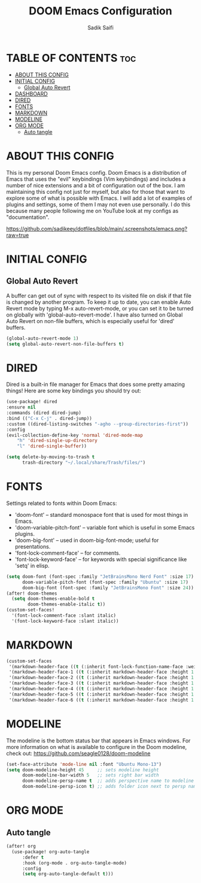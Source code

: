 #+title: DOOM Emacs Configuration
#+author: Sadik Saifi
#+description: This is configuration for doom emacs.
#+property: header-args :tangle ./config.el

* TABLE OF CONTENTS :toc:
- [[#about-this-config][ABOUT THIS CONFIG]]
- [[#initial-config][INITIAL CONFIG]]
  - [[#global-auto-revert][Global Auto Revert]]
- [[#dashboard][DASHBOARD]]
- [[#dired][DIRED]]
- [[#fonts][FONTS]]
- [[#markdown][MARKDOWN]]
- [[#modeline][MODELINE]]
- [[#org-mode][ORG MODE]]
  - [[#auto-tangle][Auto tangle]]

* ABOUT THIS CONFIG
This is my personal Doom Emacs config.  Doom Emacs is a distribution of Emacs that uses the "evil" keybindings (Vim keybindings) and includes a number of nice extensions and a bit of configuration out of the box.  I am maintaining this config not just for myself, but also for those that want to explore some of what is possible with Emacs.  I will add a lot of examples of plugins and settings, some of them I may not even use personally.  I do this because many people following me on YouTube look at my configs as "documentation".

[[https://github.com/sadikeey/dotfiles/blob/main/.screenshots/emacs.png?raw=true]]

* INITIAL CONFIG

** Global Auto Revert
A buffer can get out of sync with respect to its visited file on disk if that file is changed by another program. To keep it up to date, you can enable Auto Revert mode by typing M-x auto-revert-mode, or you can set it to be turned on globally with 'global-auto-revert-mode'.  I have also turned on Global Auto Revert on non-file buffers, which is especially useful for 'dired' buffers.

#+begin_src emacs-lisp
(global-auto-revert-mode 1)
(setq global-auto-revert-non-file-buffers t)
#+end_src

* DIRED

Dired is a built-in file manager for Emacs that does some pretty amazing things!  Here are some key bindings you should try out:

#+begin_src emacs-lisp
(use-package! dired
:ensure nil
:commands (dired dired-jump)
:bind (("C-x C-j" . dired-jump))
:custom ((dired-listing-switches "-agho --group-directories-first"))
:config
(evil-collection-define-key 'normal 'dired-mode-map
    "h" 'dired-single-up-directory
    "l" 'dired-single-buffer))

(setq delete-by-moving-to-trash t
      trash-directory "~/.local/share/Trash/files/")
#+end_src

* FONTS
Settings related to fonts within Doom Emacs:
- 'doom-font' -- standard monospace font that is used for most things in Emacs.
- 'doom-variable-pitch-font' -- variable font which is useful in some Emacs plugins.
- 'doom-big-font' -- used in doom-big-font-mode; useful for presentations.
- 'font-lock-comment-face' -- for comments.
- 'font-lock-keyword-face' -- for keywords with special significance like 'setq' in elisp.

#+BEGIN_SRC emacs-lisp
(setq doom-font (font-spec :family "JetBrainsMono Nerd Font" :size 17)
      doom-variable-pitch-font (font-spec :family "Ubuntu" :size 17)
      doom-big-font (font-spec :family "JetBrainsMono Font" :size 24))
(after! doom-themes
  (setq doom-themes-enable-bold t
        doom-themes-enable-italic t))
(custom-set-faces!
  '(font-lock-comment-face :slant italic)
  '(font-lock-keyword-face :slant italic))
#+END_SRC

* MARKDOWN

#+begin_src emacs-lisp
(custom-set-faces
 '(markdown-header-face ((t (:inherit font-lock-function-name-face :weight bold :family "variable-pitch"))))
 '(markdown-header-face-1 ((t (:inherit markdown-header-face :height 1.7))))
 '(markdown-header-face-2 ((t (:inherit markdown-header-face :height 1.6))))
 '(markdown-header-face-3 ((t (:inherit markdown-header-face :height 1.5))))
 '(markdown-header-face-4 ((t (:inherit markdown-header-face :height 1.4))))
 '(markdown-header-face-5 ((t (:inherit markdown-header-face :height 1.3))))
 '(markdown-header-face-6 ((t (:inherit markdown-header-face :height 1.2)))))
#+end_src

* MODELINE
The modeline is the bottom status bar that appears in Emacs windows.  For more information on what is available to configure in the Doom modeline, check out:
https://github.com/seagle0128/doom-modeline

#+begin_src emacs-lisp
(set-face-attribute 'mode-line nil :font "Ubuntu Mono-13")
(setq doom-modeline-height 45     ;; sets modeline height
      doom-modeline-bar-width 5   ;; sets right bar width
      doom-modeline-persp-name t  ;; adds perspective name to modeline
      doom-modeline-persp-icon t) ;; adds folder icon next to persp name
#+end_src

* ORG MODE

** Auto tangle

#+begin_src emacs-lisp
(after! org
  (use-package! org-auto-tangle
      :defer t
      :hook (org-mode . org-auto-tangle-mode)
      :config
      (setq org-auto-tangle-default t)))
#+end_src
